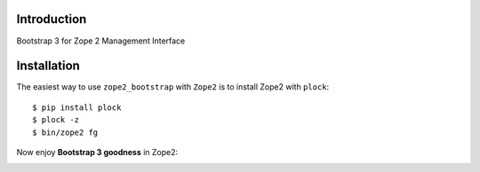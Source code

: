 Introduction
============

Bootstrap 3 for Zope 2 Management Interface

Installation
============

The easiest way to use ``zope2_bootstrap`` with ``Zope2`` is to install Zope2 with ``plock``::

    $ pip install plock
    $ plock -z
    $ bin/zope2 fg

Now enjoy **Bootstrap 3 goodness** in Zope2:

.. image:: https://github.com/aclark4life/zope2_bootstrap/raw/master/screenshot.png
.. image:: https://github.com/aclark4life/zope2_bootstrap/raw/master/screenshot2.png

.. _`Bootstrap`: http://getbootstrap.com/
